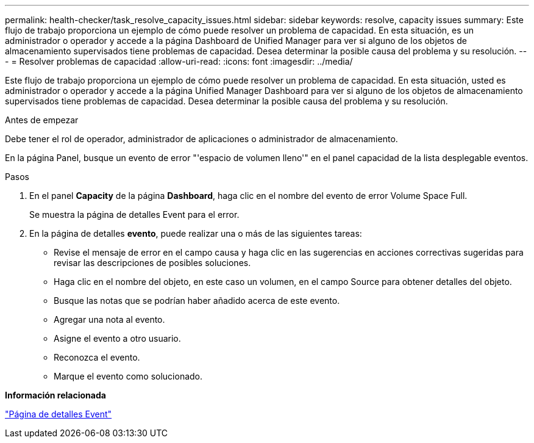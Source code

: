 ---
permalink: health-checker/task_resolve_capacity_issues.html 
sidebar: sidebar 
keywords: resolve, capacity issues 
summary: Este flujo de trabajo proporciona un ejemplo de cómo puede resolver un problema de capacidad. En esta situación, es un administrador o operador y accede a la página Dashboard de Unified Manager para ver si alguno de los objetos de almacenamiento supervisados tiene problemas de capacidad. Desea determinar la posible causa del problema y su resolución. 
---
= Resolver problemas de capacidad
:allow-uri-read: 
:icons: font
:imagesdir: ../media/


[role="lead"]
Este flujo de trabajo proporciona un ejemplo de cómo puede resolver un problema de capacidad. En esta situación, usted es administrador o operador y accede a la página Unified Manager Dashboard para ver si alguno de los objetos de almacenamiento supervisados tiene problemas de capacidad. Desea determinar la posible causa del problema y su resolución.

.Antes de empezar
Debe tener el rol de operador, administrador de aplicaciones o administrador de almacenamiento.

En la página Panel, busque un evento de error "'espacio de volumen lleno'" en el panel capacidad de la lista desplegable eventos.

.Pasos
. En el panel *Capacity* de la página *Dashboard*, haga clic en el nombre del evento de error Volume Space Full.
+
Se muestra la página de detalles Event para el error.

. En la página de detalles *evento*, puede realizar una o más de las siguientes tareas:
+
** Revise el mensaje de error en el campo causa y haga clic en las sugerencias en acciones correctivas sugeridas para revisar las descripciones de posibles soluciones.
** Haga clic en el nombre del objeto, en este caso un volumen, en el campo Source para obtener detalles del objeto.
** Busque las notas que se podrían haber añadido acerca de este evento.
** Agregar una nota al evento.
** Asigne el evento a otro usuario.
** Reconozca el evento.
** Marque el evento como solucionado.




*Información relacionada*

link:../events/reference_event_details_page.html["Página de detalles Event"]
